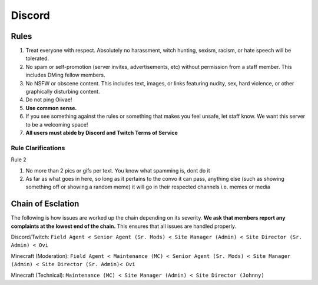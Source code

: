 Discord
=====

Rules
-------
1. Treat everyone with respect. Absolutely no harassment, witch hunting, sexism, racism, or hate speech will be tolerated.
2. No spam or self-promotion (server invites, advertisements, etc) without permission from a staff member. This includes DMing fellow members.
3. No NSFW or obscene content. This includes text, images, or links featuring nudity, sex, hard violence, or other graphically disturbing content.
4. Do not ping Oiivae!
5. **Use common sense.**
6. If you see something against the rules or something that makes you feel unsafe, let staff know. We want this server to be a welcoming space!
7. **All users must abide by Discord and Twitch Terms of Service**

Rule Clarifications
^^^^^^^^^^
Rule 2

1. No more than 2 pics or gifs per text. You know what spamming is, dont do it

2. As far as what goes in here, so long as it pertains to the convo it can pass, anything else (such as showing something off or showing a random meme) it will go in their respected channels i.e. memes or media


Chain of Esclation
----------
The following is how issues are worked up the chain depending on its severity. **We ask that members report any complaints at the lowest end of the chain.** This ensures that all issues are handled properly.

.. image:: icons/janitor.png
.. image:: icons/custodian.png
.. image:: icons/srmod.png
.. image:: icons/admin.png
.. image:: icons/sitedirector.png
.. image:: icons/ovi.png

Discord/Twitch: ``Field Agent < Senior Agent (Sr. Mods) < Site Manager (Admin) < Site Director (Sr. Admin) < Ovi``

Minecraft (Moderation): ``Field Agent < Maintenance (MC) < Senior Agent (Sr. Mods) < Site Manager (Admin) < Site Director (Sr. Admin)< Ovi``

Minecraft (Technical): ``Maintenance (MC) < Site Manager (Admin) < Site Director (Johnny)``

